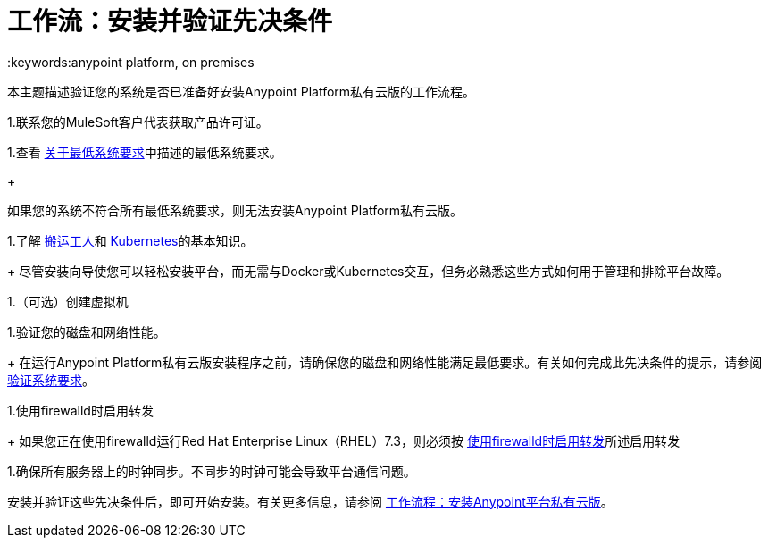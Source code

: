 = 工作流：安装并验证先决条件
:keywords:anypoint platform, on premises

本主题描述验证您的系统是否已准备好安装Anypoint Platform私有云版的工作流程。

1.联系您的MuleSoft客户代表获取产品许可证。

1.查看 link:./system-requirements[关于最低系统要求]中描述的最低系统要求。
+
[警告]
如果您的系统不符合所有最低系统要求，则无法安装Anypoint Platform私有云版。

1.了解 link:https://www.docker.com/[搬运工人]和 link:https://kubernetes.io/[Kubernetes]的基本知识。
+
尽管安装向导使您可以轻松安装平台，而无需与Docker或Kubernetes交互，但务必熟悉这些方式如何用于管理和排除平台故障。

1.（可选）创建虚拟机

1.验证您的磁盘和网络性能。
+
在运行Anypoint Platform私有云版安装程序之前，请确保您的磁盘和网络性能满足最低要求。有关如何完成此先决条件的提示，请参阅 link:./prereq-verify[验证系统要求]。

1.使用firewalld时启用转发
+
如果您正在使用firewalld运行Red Hat Enterprise Linux（RHEL）7.3，则必须按 link:./prereq-firewalld-forwarding[使用firewalld时启用转发]所述启用转发

1.确保所有服务器上的时钟同步。不同步的时钟可能会导致平台通信问题。

安装并验证这些先决条件后，即可开始安装。有关更多信息，请参阅 link:install-workflow[工作流程：安装Anypoint平台私有云版]。
